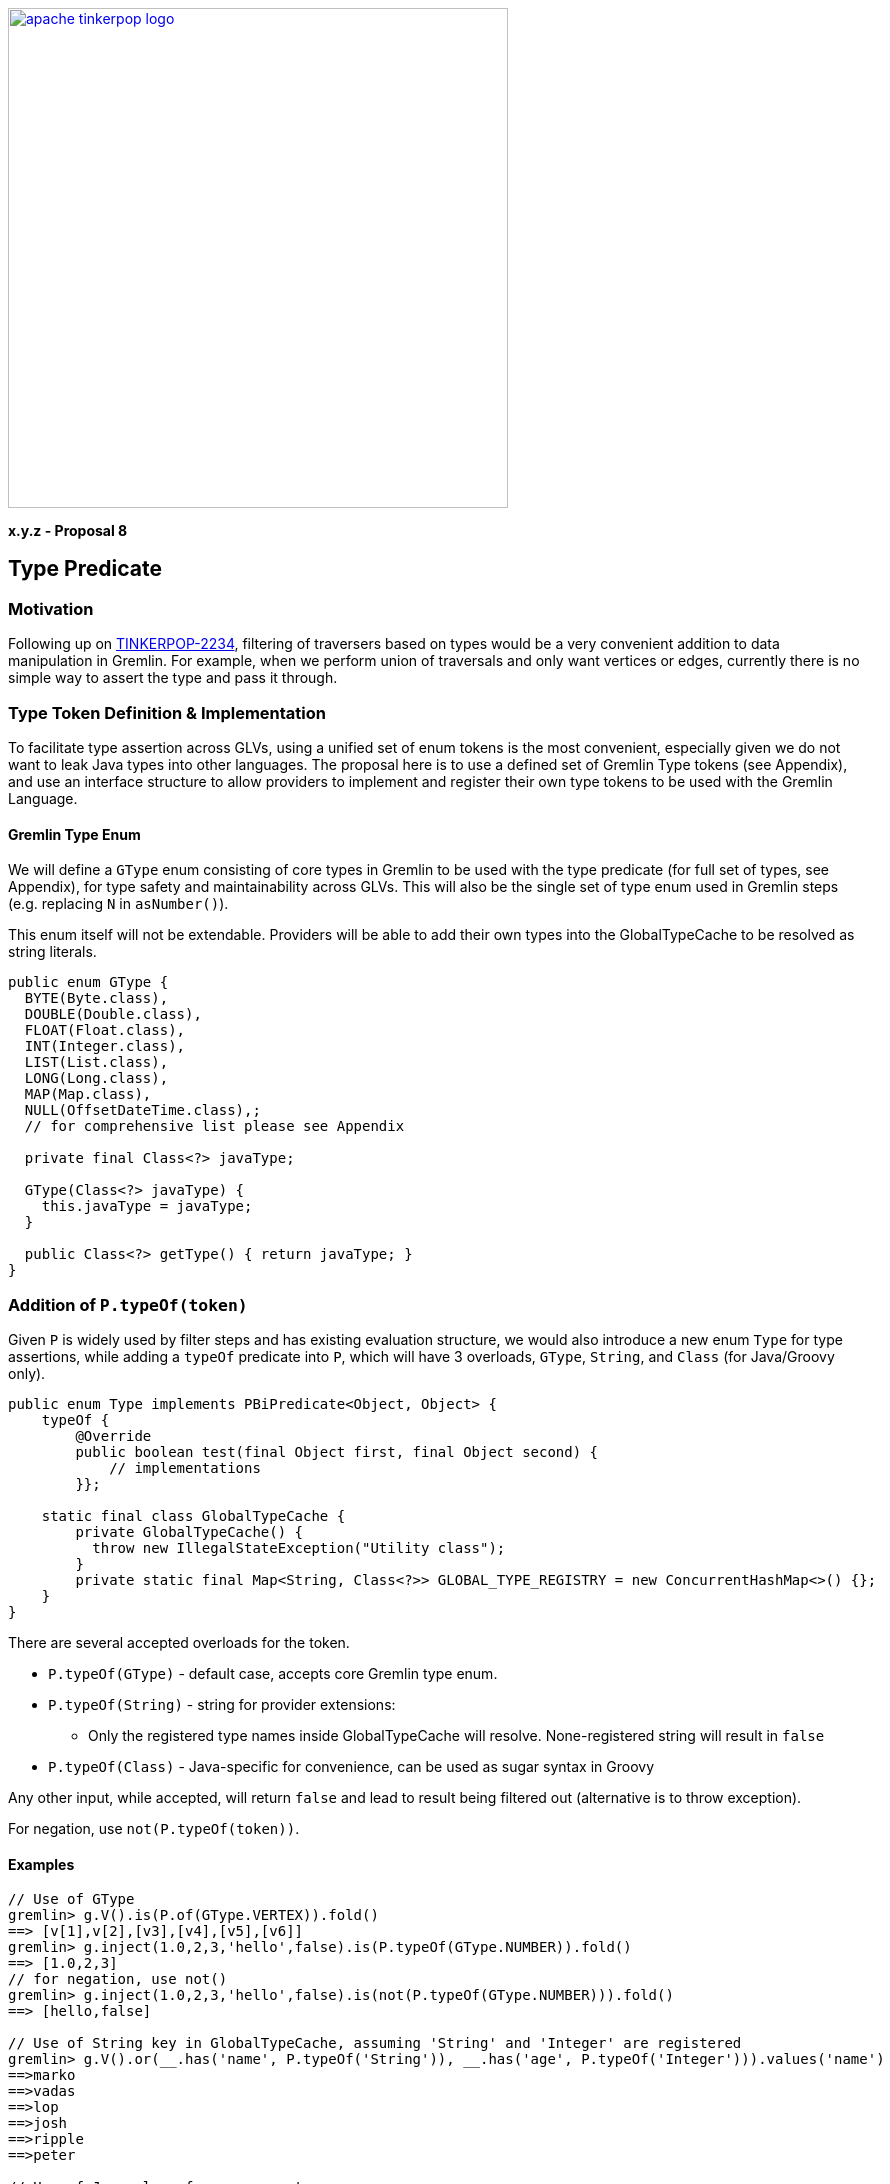 ////
Licensed to the Apache Software Foundation (ASF) under one or more
contributor license agreements.  See the NOTICE file distributed with
this work for additional information regarding copyright ownership.
The ASF licenses this file to You under the Apache License, Version 2.0
(the "License"); you may not use this file except in compliance with
the License.  You may obtain a copy of the License at

  http://www.apache.org/licenses/LICENSE-2.0

Unless required by applicable law or agreed to in writing, software
distributed under the License is distributed on an "AS IS" BASIS,
WITHOUT WARRANTIES OR CONDITIONS OF ANY KIND, either express or implied.
See the License for the specific language governing permissions and
limitations under the License.
////

image::apache-tinkerpop-logo.png[width=500,link="https://tinkerpop.apache.org"]

*x.y.z - Proposal 8*

== Type Predicate

=== Motivation

Following up on link:https://issues.apache.org/jira/browse/TINKERPOP-2234[TINKERPOP-2234], filtering of traversers based on types would be a very convenient addition to data manipulation in Gremlin. For example, when we perform union of traversals and only want vertices or edges, currently there is no simple way to assert the type and pass it through.

=== Type Token Definition & Implementation

To facilitate type assertion across GLVs, using a unified set of enum tokens is the most convenient, especially given we do not want to leak Java types into other languages. The proposal here is to use a defined set of Gremlin Type tokens (see Appendix), and use an interface structure to allow providers to implement and register their own type tokens to be used with the Gremlin Language.

==== Gremlin Type Enum

We will define a `GType` enum consisting of core types in Gremlin to be used with the type predicate (for full set of types, see Appendix), for type safety and maintainability across GLVs. This will also be the single set of type enum used in Gremlin steps (e.g. replacing `N` in `asNumber()`).

This enum itself will not be extendable. Providers will be able to add their own types into the GlobalTypeCache to be resolved as string literals.

[source,java]
----
public enum GType {
  BYTE(Byte.class),
  DOUBLE(Double.class),
  FLOAT(Float.class),
  INT(Integer.class),
  LIST(List.class),
  LONG(Long.class),
  MAP(Map.class),
  NULL(OffsetDateTime.class),;
  // for comprehensive list please see Appendix

  private final Class<?> javaType;

  GType(Class<?> javaType) {
    this.javaType = javaType;
  }

  public Class<?> getType() { return javaType; }
}
----

=== Addition of `P.typeOf(token)`

Given `P` is widely used by filter steps and has existing evaluation structure, we would also introduce a new enum `Type` for type assertions, while adding a `typeOf` predicate into `P`, which will have 3 overloads, `GType`, `String`, and `Class` (for Java/Groovy only).

[source,java]
----
public enum Type implements PBiPredicate<Object, Object> {
    typeOf {
        @Override
        public boolean test(final Object first, final Object second) {
            // implementations
        }};

    static final class GlobalTypeCache {
        private GlobalTypeCache() {
          throw new IllegalStateException("Utility class");
        }
        private static final Map<String, Class<?>> GLOBAL_TYPE_REGISTRY = new ConcurrentHashMap<>() {};
    }
}
----

There are several accepted overloads for the token.

* `P.typeOf(GType)` - default case, accepts core Gremlin type enum.
* `P.typeOf(String)` - string for provider extensions:
** Only the registered type names inside GlobalTypeCache will resolve. None-registered string will result in `false`
* `P.typeOf(Class)` - Java-specific for convenience, can be used as sugar syntax in Groovy

Any other input, while accepted, will return `false` and lead to result being filtered out (alternative is to throw exception).

For negation, use `not(P.typeOf(token))`.

==== Examples

----
// Use of GType
gremlin> g.V().is(P.of(GType.VERTEX)).fold()
==> [v[1],v[2],[v3],[v4],[v5],[v6]]
gremlin> g.inject(1.0,2,3,'hello',false).is(P.typeOf(GType.NUMBER)).fold()
==> [1.0,2,3]
// for negation, use not()
gremlin> g.inject(1.0,2,3,'hello',false).is(not(P.typeOf(GType.NUMBER))).fold()
==> [hello,false]

// Use of String key in GlobalTypeCache, assuming 'String' and 'Integer' are registered
gremlin> g.V().or(__.has('name', P.typeOf('String')), __.has('age', P.typeOf('Integer'))).values('name')
==>marko
==>vadas
==>lop
==>josh
==>ripple
==>peter

// Use of Java class for sugar syntx
gremlin> g.V().is(P.typeOf(Vertex.class)).fold()
==> [v[1],v[2],[v3],[v4],[v5],[v6]]

// Use of Groovy syntax in console
gremlin> g.inject(1.0,2,3,'hello',false).is(typeOf(Number)).fold()
==> [1.0,2,3]
gremlin> typeOf(Number).test(1)
==>true
gremlin> g.inject(1.0,2,3,'hello',false).or(is(typeOf(Integer)), is(typeOf(Boolean))).fold()
==>[2,3,false]

// Potentially used to filter a certain type of value in all properties:
gremlin> g.V().hasLabel('person').values().is(typeOf(Integer)).sum()
==>123

// Potentially used to ensure a sideeffect is properly applied:
gremlin> g.V().hasLabel('person').
......1>   sideEffect(property('age', values('age').asNumber(GType.DOUBLE))).
......2>   values('age').is(typeOf(Double))
==>29.0
==>27.0
==>32.0
==>35.0

// Potentially used to filter out nulls for subsequent data processing:
gremlin> g.V().values().is(not(typeOf(GType.NULL)))
----

=== Extending Addition Type Tokens via Global Cache

To reduce complexity of the grammar, providers who implement their own custom types can use `String` tokens only. They will need to register their type into the cache to be recognized by the embedded traversal and the Grammar.

For example, given a new custom `Point` class that's already integrated as a custom type in Gremlin:

[source,java]
----
public class Point {
  private Integer x;
  private Integer y;

  public Point(final Integer x, final Integer y) {
    this.x = x;
    this.y = y;
  }

  // getters and setters
}
----

Register the desired string token representing the type in the Global Cache, and provide the appropriate user documentation:

----
Type.GlobalTypeCache.registerDataType(Point.class);

g.inject(new Point(1, 2)).is(P.typeOf('Point')).fold().next();
----

=== Appendix

A proof-of-concept implementation is located https://github.com/apache/tinkerpop/tree/type-predicate-poc.

==== Proposed Range of Gremlin Type Tokens

[cols="1,1"]
|===
|Token |Gremlin Type Reference

|GType.INT
|GraphBinary 4.0

|GType.LONG
|GraphBinary 4.0

|GType.DOUBLE
|GraphBinary 4.0

|GType.FLOAT
|GraphBinary 4.0

|GType.BIGDECIMAL
|GraphBinary 4.0

|GType.BIGINT
|GraphBinary 4.0

|GType.BYTE
|GraphBinary 4.0

|GType.SHORT
|GraphBinary 4.0

|GType.STRING
|GraphBinary 4.0

|GType.DATETIME
|GraphBinary 4.0

|GType.LIST
|GraphBinary 4.0

|GType.SET
|GraphBinary 4.0

|GType.MAP
|GraphBinary 4.0

|GType.NUMBER
|Utility type

|GType.UUID
|GraphBinary 4.0

|GType.EDGE
|GraphBinary 4.0

|GType.PATH
|GraphBinary 4.0

|GType.PROPERTY
|GraphBinary 4.0

|GType.GRAPH
|GraphBinary 4.0

|GType.VERTEX
|GraphBinary 4.0

|GType.VP
|GraphBinary 4.0(VertexProperty)

|GType.BINARY
|GraphBinary 4.0

|GType.BOOLEAN
|GraphBinary 4.0

|GType.TREE
|GraphBinary 4.0

|GType.CHAR
|GraphBinary 4.0

|GType.DURATION
|GraphBinary 4.0

|GType.NULL
|GraphBinary 4.0(Unspecified Null Object)
|===
